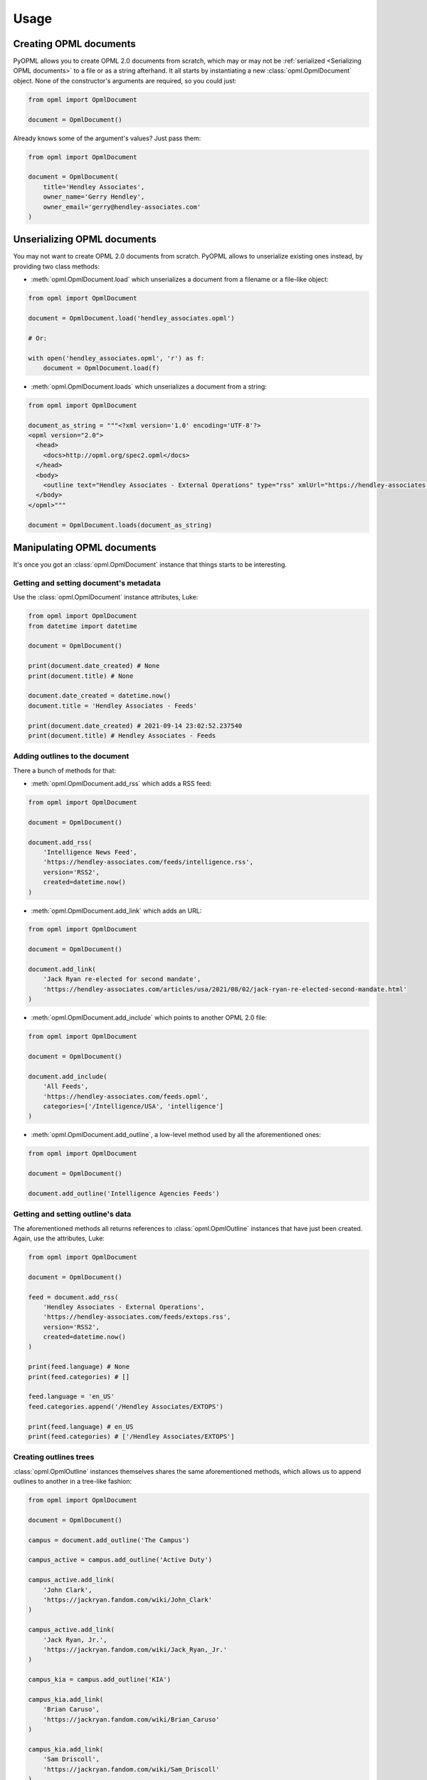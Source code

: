 Usage
=====

Creating OPML documents
-----------------------

PyOPML allows you to create OPML 2.0 documents from scratch, which may or may not be :ref:`serialized <Serializing OPML documents>` to a file or as a string afterhand. It all starts by instantiating a new :class:`opml.OpmlDocument` object. None of the constructor's arguments are required, so you could just:

.. code-block:: python

    from opml import OpmlDocument

    document = OpmlDocument()

Already knows some of the argument's values? Just pass them:

.. code-block:: python

    from opml import OpmlDocument

    document = OpmlDocument(
        title='Hendley Associates',
        owner_name='Gerry Hendley',
        owner_email='gerry@hendley-associates.com'
    )

Unserializing OPML documents
----------------------------

You may not want to create OPML 2.0 documents from scratch. PyOPML allows to unserialize existing ones instead, by providing two class methods:

* :meth:`opml.OpmlDocument.load` which unserializes a document from a filename or a file-like object:

.. code-block:: python

    from opml import OpmlDocument

    document = OpmlDocument.load('hendley_associates.opml')

    # Or:

    with open('hendley_associates.opml', 'r') as f:
        document = OpmlDocument.load(f)

* :meth:`opml.OpmlDocument.loads` which unserializes a document from a string:

.. code-block:: python

    from opml import OpmlDocument

    document_as_string = """<?xml version='1.0' encoding='UTF-8'?>
    <opml version="2.0">
      <head>
        <docs>http://opml.org/spec2.opml</docs>
      </head>
      <body>
        <outline text="Hendley Associates - External Operations" type="rss" xmlUrl="https://hendley-associates.com/feeds/extops.rss" language="en_US" version="RSS2" />
      </body>
    </opml>"""

    document = OpmlDocument.loads(document_as_string)

Manipulating OPML documents
---------------------------

It's once you got an :class:`opml.OpmlDocument` instance that things starts to be interesting.

Getting and setting document's metadata
***************************************

Use the :class:`opml.OpmlDocument` instance attributes, Luke:

.. code-block:: python

    from opml import OpmlDocument
    from datetime import datetime

    document = OpmlDocument()

    print(document.date_created) # None
    print(document.title) # None

    document.date_created = datetime.now()
    document.title = 'Hendley Associates - Feeds'

    print(document.date_created) # 2021-09-14 23:02:52.237540
    print(document.title) # Hendley Associates - Feeds

Adding outlines to the document
*******************************

There a bunch of methods for that:

* :meth:`opml.OpmlDocument.add_rss` which adds a RSS feed:

.. code-block:: python

    from opml import OpmlDocument

    document = OpmlDocument()

    document.add_rss(
        'Intelligence News Feed',
        'https://hendley-associates.com/feeds/intelligence.rss',
        version='RSS2',
        created=datetime.now()
    )

* :meth:`opml.OpmlDocument.add_link` which adds an URL:

.. code-block:: python

    from opml import OpmlDocument

    document = OpmlDocument()

    document.add_link(
        'Jack Ryan re-elected for second mandate',
        'https://hendley-associates.com/articles/usa/2021/08/02/jack-ryan-re-elected-second-mandate.html'
    )

* :meth:`opml.OpmlDocument.add_include` which points to another OPML 2.0 file:

.. code-block:: python

    from opml import OpmlDocument

    document = OpmlDocument()

    document.add_include(
        'All Feeds',
        'https://hendley-associates.com/feeds.opml',
        categories=['/Intelligence/USA', 'intelligence']
    )

* :meth:`opml.OpmlDocument.add_outline`, a low-level method used by all the aforementioned ones:

.. code-block:: python

    from opml import OpmlDocument

    document = OpmlDocument()

    document.add_outline('Intelligence Agencies Feeds')

Getting and setting outline's data
**********************************

The aforementioned methods all returns references to :class:`opml.OpmlOutline` instances that have just been created. Again, use the attributes, Luke:

.. code-block:: python

    from opml import OpmlDocument

    document = OpmlDocument()

    feed = document.add_rss(
        'Hendley Associates - External Operations',
        'https://hendley-associates.com/feeds/extops.rss',
        version='RSS2',
        created=datetime.now()
    )

    print(feed.language) # None
    print(feed.categories) # []

    feed.language = 'en_US'
    feed.categories.append('/Hendley Associates/EXTOPS')

    print(feed.language) # en_US
    print(feed.categories) # ['/Hendley Associates/EXTOPS']

Creating outlines trees
***********************

:class:`opml.OpmlOutline` instances themselves shares the same aforementioned methods, which allows us to append outlines to another in a tree-like fashion:

.. code-block:: python

    from opml import OpmlDocument

    document = OpmlDocument()

    campus = document.add_outline('The Campus')

    campus_active = campus.add_outline('Active Duty')

    campus_active.add_link(
        'John Clark',
        'https://jackryan.fandom.com/wiki/John_Clark'
    )

    campus_active.add_link(
        'Jack Ryan, Jr.',
        'https://jackryan.fandom.com/wiki/Jack_Ryan,_Jr.'
    )

    campus_kia = campus.add_outline('KIA')

    campus_kia.add_link(
        'Brian Caruso',
        'https://jackryan.fandom.com/wiki/Brian_Caruso'
    )

    campus_kia.add_link(
        'Sam Driscoll',
        'https://jackryan.fandom.com/wiki/Sam_Driscoll'
    )

Outlines may contain as many outlines as you'd like.

Serializing OPML documents
--------------------------

Finally, you'll want to save OPML 2.0 documents you created or manipulated. PyOPML provides two methods:

* :meth:`opml.OpmlDocument.dump` which serializes the document to a filename or a file-like object:

.. code-block:: python

    from opml import OpmlDocument

    document = OpmlDocument()
    document.title = 'Hendley Associates Feed'
    document.date_created = datetime.now()
    document.owner_id = 'https://hendley-associates.com'
    document.owner_name = 'Gerry Hendley'
    document.owner_email = 'gerry@hendley-associates.com'

    document.dump('hendley_associates.opml', pretty=True)

    # Or:

    # Notice the opening mode: write+binary. lxml (used internally) will
    # complain if you're opening the file in text mode.
    with open('hendley_associates.opml', 'wb') as f:
        document.dump(f, pretty=True)

* :meth:`opml.OpmlDocument.dumps` which serializes the document to a string:

.. code-block:: python

    from opml import OpmlDocument

    document = OpmlDocument()
    document.title = 'Hendley Associates Feed'
    document.date_created = datetime.now()
    document.owner_id = 'https://hendley-associates.com'
    document.owner_name = 'Gerry Hendley'
    document.owner_email = 'gerry@hendley-associates.com'

    print(document.dumps()) # <?xml version='1.0' encoding='UTF-8'?>\n<opml version="2.0">...

.. tip::

    :class:`opml.OpmlDocument` implements :py:meth:`object.__str__`, which have the same behavior as :meth:`opml.OpmlDocument.dumps` except the encoding is forced to UTF-8 and pretty-print is enabled by default.